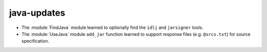 java-updates
------------

* The :module:`FindJava` module learned to optionally find
  the ``idlj`` and ``jarsigner`` tools.

* The :module:`UseJava` module ``add_jar`` function learned
  to support response files (e.g. ``@srcs.txt``) for source
  specification.
